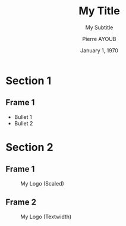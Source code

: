#+STARTUP: beamer
#+TITLE: My Title
#+SUBTITLE: My Subtitle
#+AUTHOR: Pierre AYOUB
#+DATE: January 1, 1970
#+OPTIONS: H:2
#+BEAMER_THEME: CambridgeUS
#+BEAMER_FONT_THEME: serif
# Add a mini ToC at the beginning of each section.
#+BEAMER_HEADER: \AtBeginSection[]
#+BEAMER_HEADER: {
#+BEAMER_HEADER:   \begin{frame}
#+BEAMER_HEADER:   \frametitle{Contents}
#+BEAMER_HEADER:   \tableofcontents[currentsection]
#+BEAMER_HEADER:   \end{frame}
#+BEAMER_HEADER: }

* About                                                            :noexport:

- Edit using the =org-beamer-mode= minor mode.
- Exportation to PDF using =C-c C-e l P/O=.

* Section 1

** Frame 1

#+ATTR_BEAMER: :overlay <+->
- Bullet 1
- Bullet 2

* Section 2

** Frame 1

#+CAPTION: My Logo (Scaled)
#+ATTR_LATEX: :scale 0.10
[[file:imgs/logo.png]]

** Frame 2

#+CAPTION: My Logo (Textwidth)
#+ATTR_LATEX: :width 0.8\textwidth
[[file:imgs/logo.png]]
